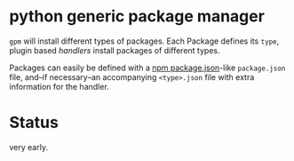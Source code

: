* python generic package manager

=gpm= will install different types of packages. Each Package defines its ~type~, plugin based /handlers/ install packages of different types.

Packages can easily be defined with a [[https://docs.npmjs.com/files/package.json][npm package.json]]-like ~package.json~ file, and--if necessary--an accompanying ~<type>.json~ file with extra information for the handler.
* Status
very early.
